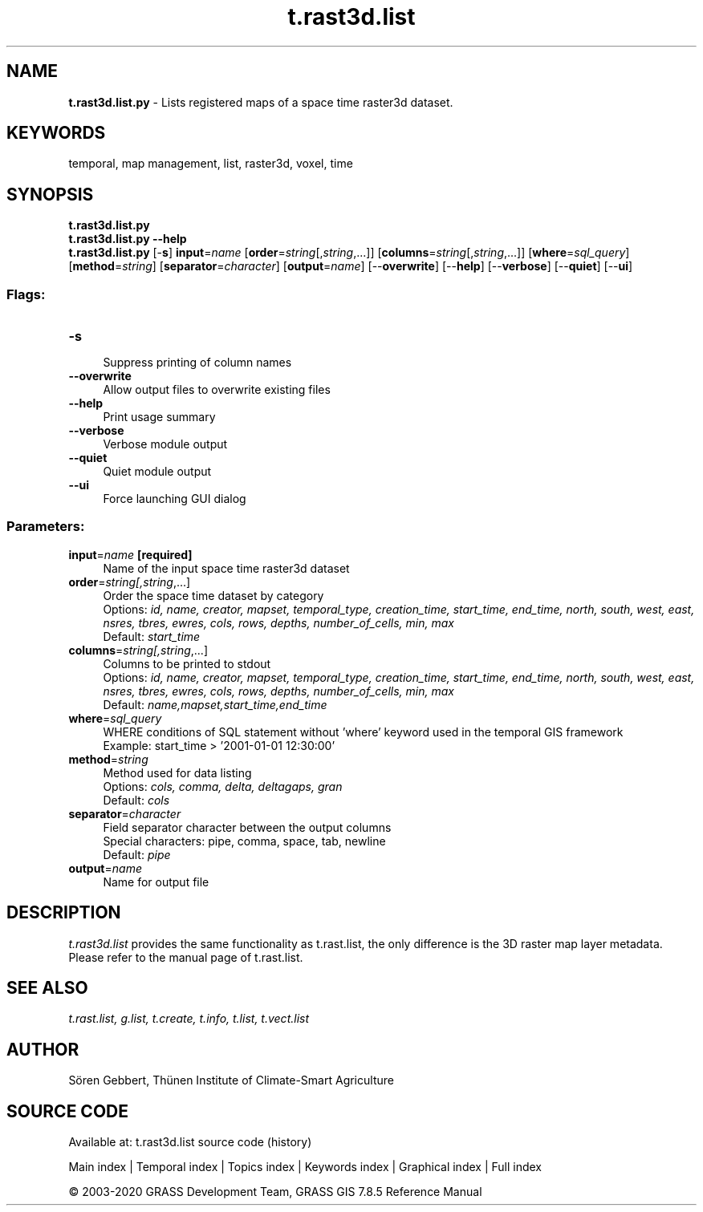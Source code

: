 .TH t.rast3d.list 1 "" "GRASS 7.8.5" "GRASS GIS User's Manual"
.SH NAME
\fI\fBt.rast3d.list.py\fR\fR  \- Lists registered maps of a space time raster3d dataset.
.SH KEYWORDS
temporal, map management, list, raster3d, voxel, time
.SH SYNOPSIS
\fBt.rast3d.list.py\fR
.br
\fBt.rast3d.list.py \-\-help\fR
.br
\fBt.rast3d.list.py\fR [\-\fBs\fR] \fBinput\fR=\fIname\fR  [\fBorder\fR=\fIstring\fR[,\fIstring\fR,...]]   [\fBcolumns\fR=\fIstring\fR[,\fIstring\fR,...]]   [\fBwhere\fR=\fIsql_query\fR]   [\fBmethod\fR=\fIstring\fR]   [\fBseparator\fR=\fIcharacter\fR]   [\fBoutput\fR=\fIname\fR]   [\-\-\fBoverwrite\fR]  [\-\-\fBhelp\fR]  [\-\-\fBverbose\fR]  [\-\-\fBquiet\fR]  [\-\-\fBui\fR]
.SS Flags:
.IP "\fB\-s\fR" 4m
.br
Suppress printing of column names
.IP "\fB\-\-overwrite\fR" 4m
.br
Allow output files to overwrite existing files
.IP "\fB\-\-help\fR" 4m
.br
Print usage summary
.IP "\fB\-\-verbose\fR" 4m
.br
Verbose module output
.IP "\fB\-\-quiet\fR" 4m
.br
Quiet module output
.IP "\fB\-\-ui\fR" 4m
.br
Force launching GUI dialog
.SS Parameters:
.IP "\fBinput\fR=\fIname\fR \fB[required]\fR" 4m
.br
Name of the input space time raster3d dataset
.IP "\fBorder\fR=\fIstring[,\fIstring\fR,...]\fR" 4m
.br
Order the space time dataset by category
.br
Options: \fIid, name, creator, mapset, temporal_type, creation_time, start_time, end_time, north, south, west, east, nsres, tbres, ewres, cols, rows, depths, number_of_cells, min, max\fR
.br
Default: \fIstart_time\fR
.IP "\fBcolumns\fR=\fIstring[,\fIstring\fR,...]\fR" 4m
.br
Columns to be printed to stdout
.br
Options: \fIid, name, creator, mapset, temporal_type, creation_time, start_time, end_time, north, south, west, east, nsres, tbres, ewres, cols, rows, depths, number_of_cells, min, max\fR
.br
Default: \fIname,mapset,start_time,end_time\fR
.IP "\fBwhere\fR=\fIsql_query\fR" 4m
.br
WHERE conditions of SQL statement without \(cqwhere\(cq keyword used in the temporal GIS framework
.br
Example: start_time > \(cq2001\-01\-01 12:30:00\(cq
.IP "\fBmethod\fR=\fIstring\fR" 4m
.br
Method used for data listing
.br
Options: \fIcols, comma, delta, deltagaps, gran\fR
.br
Default: \fIcols\fR
.IP "\fBseparator\fR=\fIcharacter\fR" 4m
.br
Field separator character between the output columns
.br
Special characters: pipe, comma, space, tab, newline
.br
Default: \fIpipe\fR
.IP "\fBoutput\fR=\fIname\fR" 4m
.br
Name for output file
.SH DESCRIPTION
\fIt.rast3d.list\fR provides the same functionality as
t.rast.list, the only difference is the
3D raster map layer metadata. Please refer to the manual page of
t.rast.list.
.SH SEE ALSO
\fI
t.rast.list,
g.list,
t.create,
t.info,
t.list,
t.vect.list
\fR
.SH AUTHOR
Sören Gebbert, Thünen Institute of Climate\-Smart Agriculture
.SH SOURCE CODE
.PP
Available at: t.rast3d.list source code (history)
.PP
Main index |
Temporal index |
Topics index |
Keywords index |
Graphical index |
Full index
.PP
© 2003\-2020
GRASS Development Team,
GRASS GIS 7.8.5 Reference Manual
